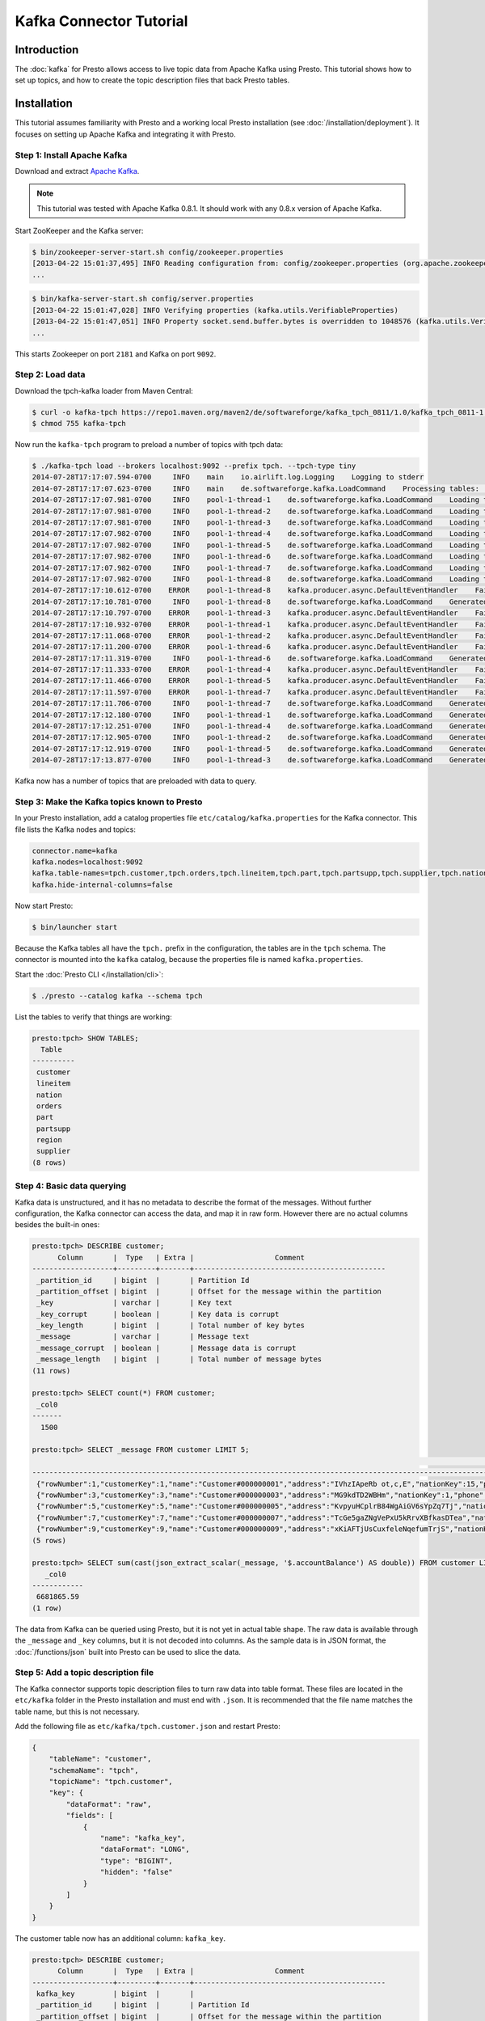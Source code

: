 ========================
Kafka Connector Tutorial
========================

Introduction
============

The :doc:`kafka` for Presto allows access to live topic data from
Apache Kafka using Presto. This tutorial shows how to set up topics, and
how to create the topic description files that back Presto tables.

Installation
============

This tutorial assumes familiarity with Presto and a working local Presto
installation (see :doc:`/installation/deployment`). It focuses on
setting up Apache Kafka and integrating it with Presto.

Step 1: Install Apache Kafka
----------------------------

Download and extract `Apache Kafka <https://kafka.apache.org/>`_.

.. note::

    This tutorial was tested with Apache Kafka 0.8.1.
    It should work with any 0.8.x version of Apache Kafka.

Start ZooKeeper and the Kafka server:

.. code-block:: none

    $ bin/zookeeper-server-start.sh config/zookeeper.properties
    [2013-04-22 15:01:37,495] INFO Reading configuration from: config/zookeeper.properties (org.apache.zookeeper.server.quorum.QuorumPeerConfig)
    ...

.. code-block:: none

    $ bin/kafka-server-start.sh config/server.properties
    [2013-04-22 15:01:47,028] INFO Verifying properties (kafka.utils.VerifiableProperties)
    [2013-04-22 15:01:47,051] INFO Property socket.send.buffer.bytes is overridden to 1048576 (kafka.utils.VerifiableProperties)
    ...

This starts Zookeeper on port ``2181`` and Kafka on port ``9092``.

Step 2: Load data
-----------------

Download the tpch-kafka loader from Maven Central:

.. code-block:: none

    $ curl -o kafka-tpch https://repo1.maven.org/maven2/de/softwareforge/kafka_tpch_0811/1.0/kafka_tpch_0811-1.0.sh
    $ chmod 755 kafka-tpch

Now run the ``kafka-tpch`` program to preload a number of topics with tpch data:

.. code-block:: none

    $ ./kafka-tpch load --brokers localhost:9092 --prefix tpch. --tpch-type tiny
    2014-07-28T17:17:07.594-0700     INFO    main    io.airlift.log.Logging    Logging to stderr
    2014-07-28T17:17:07.623-0700     INFO    main    de.softwareforge.kafka.LoadCommand    Processing tables: [customer, orders, lineitem, part, partsupp, supplier, nation, region]
    2014-07-28T17:17:07.981-0700     INFO    pool-1-thread-1    de.softwareforge.kafka.LoadCommand    Loading table 'customer' into topic 'tpch.customer'...
    2014-07-28T17:17:07.981-0700     INFO    pool-1-thread-2    de.softwareforge.kafka.LoadCommand    Loading table 'orders' into topic 'tpch.orders'...
    2014-07-28T17:17:07.981-0700     INFO    pool-1-thread-3    de.softwareforge.kafka.LoadCommand    Loading table 'lineitem' into topic 'tpch.lineitem'...
    2014-07-28T17:17:07.982-0700     INFO    pool-1-thread-4    de.softwareforge.kafka.LoadCommand    Loading table 'part' into topic 'tpch.part'...
    2014-07-28T17:17:07.982-0700     INFO    pool-1-thread-5    de.softwareforge.kafka.LoadCommand    Loading table 'partsupp' into topic 'tpch.partsupp'...
    2014-07-28T17:17:07.982-0700     INFO    pool-1-thread-6    de.softwareforge.kafka.LoadCommand    Loading table 'supplier' into topic 'tpch.supplier'...
    2014-07-28T17:17:07.982-0700     INFO    pool-1-thread-7    de.softwareforge.kafka.LoadCommand    Loading table 'nation' into topic 'tpch.nation'...
    2014-07-28T17:17:07.982-0700     INFO    pool-1-thread-8    de.softwareforge.kafka.LoadCommand    Loading table 'region' into topic 'tpch.region'...
    2014-07-28T17:17:10.612-0700    ERROR    pool-1-thread-8    kafka.producer.async.DefaultEventHandler    Failed to collate messages by topic, partition due to: Failed to fetch topic metadata for topic: tpch.region
    2014-07-28T17:17:10.781-0700     INFO    pool-1-thread-8    de.softwareforge.kafka.LoadCommand    Generated 5 rows for table 'region'.
    2014-07-28T17:17:10.797-0700    ERROR    pool-1-thread-3    kafka.producer.async.DefaultEventHandler    Failed to collate messages by topic, partition due to: Failed to fetch topic metadata for topic: tpch.lineitem
    2014-07-28T17:17:10.932-0700    ERROR    pool-1-thread-1    kafka.producer.async.DefaultEventHandler    Failed to collate messages by topic, partition due to: Failed to fetch topic metadata for topic: tpch.customer
    2014-07-28T17:17:11.068-0700    ERROR    pool-1-thread-2    kafka.producer.async.DefaultEventHandler    Failed to collate messages by topic, partition due to: Failed to fetch topic metadata for topic: tpch.orders
    2014-07-28T17:17:11.200-0700    ERROR    pool-1-thread-6    kafka.producer.async.DefaultEventHandler    Failed to collate messages by topic, partition due to: Failed to fetch topic metadata for topic: tpch.supplier
    2014-07-28T17:17:11.319-0700     INFO    pool-1-thread-6    de.softwareforge.kafka.LoadCommand    Generated 100 rows for table 'supplier'.
    2014-07-28T17:17:11.333-0700    ERROR    pool-1-thread-4    kafka.producer.async.DefaultEventHandler    Failed to collate messages by topic, partition due to: Failed to fetch topic metadata for topic: tpch.part
    2014-07-28T17:17:11.466-0700    ERROR    pool-1-thread-5    kafka.producer.async.DefaultEventHandler    Failed to collate messages by topic, partition due to: Failed to fetch topic metadata for topic: tpch.partsupp
    2014-07-28T17:17:11.597-0700    ERROR    pool-1-thread-7    kafka.producer.async.DefaultEventHandler    Failed to collate messages by topic, partition due to: Failed to fetch topic metadata for topic: tpch.nation
    2014-07-28T17:17:11.706-0700     INFO    pool-1-thread-7    de.softwareforge.kafka.LoadCommand    Generated 25 rows for table 'nation'.
    2014-07-28T17:17:12.180-0700     INFO    pool-1-thread-1    de.softwareforge.kafka.LoadCommand    Generated 1500 rows for table 'customer'.
    2014-07-28T17:17:12.251-0700     INFO    pool-1-thread-4    de.softwareforge.kafka.LoadCommand    Generated 2000 rows for table 'part'.
    2014-07-28T17:17:12.905-0700     INFO    pool-1-thread-2    de.softwareforge.kafka.LoadCommand    Generated 15000 rows for table 'orders'.
    2014-07-28T17:17:12.919-0700     INFO    pool-1-thread-5    de.softwareforge.kafka.LoadCommand    Generated 8000 rows for table 'partsupp'.
    2014-07-28T17:17:13.877-0700     INFO    pool-1-thread-3    de.softwareforge.kafka.LoadCommand    Generated 60175 rows for table 'lineitem'.

Kafka now has a number of topics that are preloaded with data to query.

Step 3: Make the Kafka topics known to Presto
---------------------------------------------

In your Presto installation, add a catalog properties file
``etc/catalog/kafka.properties`` for the Kafka connector.
This file lists the Kafka nodes and topics:

.. code-block:: none

    connector.name=kafka
    kafka.nodes=localhost:9092
    kafka.table-names=tpch.customer,tpch.orders,tpch.lineitem,tpch.part,tpch.partsupp,tpch.supplier,tpch.nation,tpch.region
    kafka.hide-internal-columns=false

Now start Presto:

.. code-block:: none

    $ bin/launcher start

Because the Kafka tables all have the ``tpch.`` prefix in the configuration,
the tables are in the ``tpch`` schema. The connector is mounted into the
``kafka`` catalog, because the properties file is named ``kafka.properties``.

Start the :doc:`Presto CLI </installation/cli>`:

.. code-block:: none

    $ ./presto --catalog kafka --schema tpch

List the tables to verify that things are working:

.. code-block:: none

    presto:tpch> SHOW TABLES;
      Table
    ----------
     customer
     lineitem
     nation
     orders
     part
     partsupp
     region
     supplier
    (8 rows)

Step 4: Basic data querying
---------------------------

Kafka data is unstructured, and it has no metadata to describe the format of
the messages. Without further configuration, the Kafka connector can access
the data, and map it in raw form. However there are no actual columns besides the
built-in ones:

.. code-block:: none

    presto:tpch> DESCRIBE customer;
          Column       |  Type   | Extra |                   Comment
    -------------------+---------+-------+---------------------------------------------
     _partition_id     | bigint  |       | Partition Id
     _partition_offset | bigint  |       | Offset for the message within the partition
     _key              | varchar |       | Key text
     _key_corrupt      | boolean |       | Key data is corrupt
     _key_length       | bigint  |       | Total number of key bytes
     _message          | varchar |       | Message text
     _message_corrupt  | boolean |       | Message data is corrupt
     _message_length   | bigint  |       | Total number of message bytes
    (11 rows)

    presto:tpch> SELECT count(*) FROM customer;
     _col0
    -------
      1500

    presto:tpch> SELECT _message FROM customer LIMIT 5;
                                                                                                                                                     _message
    --------------------------------------------------------------------------------------------------------------------------------------------------------------------------------------------------------------------------------------------------------------------------------
     {"rowNumber":1,"customerKey":1,"name":"Customer#000000001","address":"IVhzIApeRb ot,c,E","nationKey":15,"phone":"25-989-741-2988","accountBalance":711.56,"marketSegment":"BUILDING","comment":"to the even, regular platelets. regular, ironic epitaphs nag e"}
     {"rowNumber":3,"customerKey":3,"name":"Customer#000000003","address":"MG9kdTD2WBHm","nationKey":1,"phone":"11-719-748-3364","accountBalance":7498.12,"marketSegment":"AUTOMOBILE","comment":" deposits eat slyly ironic, even instructions. express foxes detect slyly. blithel
     {"rowNumber":5,"customerKey":5,"name":"Customer#000000005","address":"KvpyuHCplrB84WgAiGV6sYpZq7Tj","nationKey":3,"phone":"13-750-942-6364","accountBalance":794.47,"marketSegment":"HOUSEHOLD","comment":"n accounts will have to unwind. foxes cajole accor"}
     {"rowNumber":7,"customerKey":7,"name":"Customer#000000007","address":"TcGe5gaZNgVePxU5kRrvXBfkasDTea","nationKey":18,"phone":"28-190-982-9759","accountBalance":9561.95,"marketSegment":"AUTOMOBILE","comment":"ainst the ironic, express theodolites. express, even pinto bean
     {"rowNumber":9,"customerKey":9,"name":"Customer#000000009","address":"xKiAFTjUsCuxfeleNqefumTrjS","nationKey":8,"phone":"18-338-906-3675","accountBalance":8324.07,"marketSegment":"FURNITURE","comment":"r theodolites according to the requests wake thinly excuses: pending
    (5 rows)

    presto:tpch> SELECT sum(cast(json_extract_scalar(_message, '$.accountBalance') AS double)) FROM customer LIMIT 10;
       _col0
    ------------
     6681865.59
    (1 row)

The data from Kafka can be queried using Presto, but it is not yet in
actual table shape. The raw data is available through the ``_message`` and
``_key`` columns, but it is not decoded into columns. As the sample data is
in JSON format, the :doc:`/functions/json` built into Presto can be used
to slice the data.

Step 5: Add a topic description file
------------------------------------

The Kafka connector supports topic description files to turn raw data into
table format. These files are located in the ``etc/kafka`` folder in the
Presto installation and must end with ``.json``. It is recommended that
the file name matches the table name, but this is not necessary.

Add the following file as ``etc/kafka/tpch.customer.json`` and restart Presto:

.. code-block:: json

    {
        "tableName": "customer",
        "schemaName": "tpch",
        "topicName": "tpch.customer",
        "key": {
            "dataFormat": "raw",
            "fields": [
                {
                    "name": "kafka_key",
                    "dataFormat": "LONG",
                    "type": "BIGINT",
                    "hidden": "false"
                }
            ]
        }
    }

The customer table now has an additional column: ``kafka_key``.

.. code-block:: none

    presto:tpch> DESCRIBE customer;
          Column       |  Type   | Extra |                   Comment
    -------------------+---------+-------+---------------------------------------------
     kafka_key         | bigint  |       |
     _partition_id     | bigint  |       | Partition Id
     _partition_offset | bigint  |       | Offset for the message within the partition
     _key              | varchar |       | Key text
     _key_corrupt      | boolean |       | Key data is corrupt
     _key_length       | bigint  |       | Total number of key bytes
     _message          | varchar |       | Message text
     _message_corrupt  | boolean |       | Message data is corrupt
     _message_length   | bigint  |       | Total number of message bytes
    (12 rows)

    presto:tpch> SELECT kafka_key FROM customer ORDER BY kafka_key LIMIT 10;
     kafka_key
    -----------
             0
             1
             2
             3
             4
             5
             6
             7
             8
             9
    (10 rows)

The topic definition file maps the internal Kafka key, which is a raw long
in eight bytes, onto a Presto ``BIGINT`` column.

Step 6: Map all the values from the topic message onto columns
--------------------------------------------------------------

Update the ``etc/kafka/tpch.customer.json`` file to add fields for the
message, and restart Presto. As the fields in the message are JSON, it uses
the ``json`` data format. This is an example, where different data formats
are used for the key and the message.

.. code-block:: json

    {
        "tableName": "customer",
        "schemaName": "tpch",
        "topicName": "tpch.customer",
        "key": {
            "dataFormat": "raw",
            "fields": [
                {
                    "name": "kafka_key",
                    "dataFormat": "LONG",
                    "type": "BIGINT",
                    "hidden": "false"
                }
            ]
        },
        "message": {
            "dataFormat": "json",
            "fields": [
                {
                    "name": "row_number",
                    "mapping": "rowNumber",
                    "type": "BIGINT"
                },
                {
                    "name": "customer_key",
                    "mapping": "customerKey",
                    "type": "BIGINT"
                },
                {
                    "name": "name",
                    "mapping": "name",
                    "type": "VARCHAR"
                },
                {
                    "name": "address",
                    "mapping": "address",
                    "type": "VARCHAR"
                },
                {
                    "name": "nation_key",
                    "mapping": "nationKey",
                    "type": "BIGINT"
                },
                {
                    "name": "phone",
                    "mapping": "phone",
                    "type": "VARCHAR"
                },
                {
                    "name": "account_balance",
                    "mapping": "accountBalance",
                    "type": "DOUBLE"
                },
                {
                    "name": "market_segment",
                    "mapping": "marketSegment",
                    "type": "VARCHAR"
                },
                {
                    "name": "comment",
                    "mapping": "comment",
                    "type": "VARCHAR"
                }
            ]
        }
    }

Now for all the fields in the JSON of the message, columns are defined and
the sum query from earlier can operate on the ``account_balance`` column directly:

.. code-block:: none

    presto:tpch> DESCRIBE customer;
          Column       |  Type   | Extra |                   Comment
    -------------------+---------+-------+---------------------------------------------
     kafka_key         | bigint  |       |
     row_number        | bigint  |       |
     customer_key      | bigint  |       |
     name              | varchar |       |
     address           | varchar |       |
     nation_key        | bigint  |       |
     phone             | varchar |       |
     account_balance   | double  |       |
     market_segment    | varchar |       |
     comment           | varchar |       |
     _partition_id     | bigint  |       | Partition Id
     _partition_offset | bigint  |       | Offset for the message within the partition
     _key              | varchar |       | Key text
     _key_corrupt      | boolean |       | Key data is corrupt
     _key_length       | bigint  |       | Total number of key bytes
     _message          | varchar |       | Message text
     _message_corrupt  | boolean |       | Message data is corrupt
     _message_length   | bigint  |       | Total number of message bytes
    (21 rows)

    presto:tpch> SELECT * FROM customer LIMIT 5;
     kafka_key | row_number | customer_key |        name        |                address                | nation_key |      phone      | account_balance | market_segment |                                                      comment
    -----------+------------+--------------+--------------------+---------------------------------------+------------+-----------------+-----------------+----------------+---------------------------------------------------------------------------------------------------------
             1 |          2 |            2 | Customer#000000002 | XSTf4,NCwDVaWNe6tEgvwfmRchLXak        |         13 | 23-768-687-3665 |          121.65 | AUTOMOBILE     | l accounts. blithely ironic theodolites integrate boldly: caref
             3 |          4 |            4 | Customer#000000004 | XxVSJsLAGtn                           |          4 | 14-128-190-5944 |         2866.83 | MACHINERY      |  requests. final, regular ideas sleep final accou
             5 |          6 |            6 | Customer#000000006 | sKZz0CsnMD7mp4Xd0YrBvx,LREYKUWAh yVn  |         20 | 30-114-968-4951 |         7638.57 | AUTOMOBILE     | tions. even deposits boost according to the slyly bold packages. final accounts cajole requests. furious
             7 |          8 |            8 | Customer#000000008 | I0B10bB0AymmC, 0PrRYBCP1yGJ8xcBPmWhl5 |         17 | 27-147-574-9335 |         6819.74 | BUILDING       | among the slyly regular theodolites kindle blithely courts. carefully even theodolites haggle slyly alon
             9 |         10 |           10 | Customer#000000010 | 6LrEaV6KR6PLVcgl2ArL Q3rqzLzcT1 v2    |          5 | 15-741-346-9870 |         2753.54 | HOUSEHOLD      | es regular deposits haggle. fur
    (5 rows)

    presto:tpch> SELECT sum(account_balance) FROM customer LIMIT 10;
       _col0
    ------------
     6681865.59
    (1 row)

Now all the fields from the ``customer`` topic messages are available as
Presto table columns.

Step 7: Use live data
---------------------

Presto can query live data in Kafka as it arrives. To simulate a live feed
of data, this tutorial sets up a feed of live tweets into Kafka.

Setup a live Twitter feed
^^^^^^^^^^^^^^^^^^^^^^^^^

* Download the twistr tool

.. code-block:: none

    $ curl -o twistr https://repo1.maven.org/maven2/de/softwareforge/twistr_kafka_0811/1.2/twistr_kafka_0811-1.2.sh
    $ chmod 755 twistr

* Create a developer account at https://dev.twitter.com/ and set up an
  access and consumer token.

* Create a ``twistr.properties`` file and put the access and consumer key
  and secrets into it:

.. code-block:: none

    twistr.access-token-key=...
    twistr.access-token-secret=...
    twistr.consumer-key=...
    twistr.consumer-secret=...
    twistr.kafka.brokers=localhost:9092

Create a tweets table on Presto
^^^^^^^^^^^^^^^^^^^^^^^^^^^^^^^

Add the tweets table to the ``etc/catalog/kafka.properties`` file:

.. code-block:: none

    connector.name=kafka
    kafka.nodes=localhost:9092
    kafka.table-names=tpch.customer,tpch.orders,tpch.lineitem,tpch.part,tpch.partsupp,tpch.supplier,tpch.nation,tpch.region,tweets
    kafka.hide-internal-columns=false

Add a topic definition file for the Twitter feed as ``etc/kafka/tweets.json``:

.. code-block:: json

    {
        "tableName": "tweets",
        "topicName": "twitter_feed",
        "dataFormat": "json",
        "key": {
            "dataFormat": "raw",
            "fields": [
                {
                    "name": "kafka_key",
                    "dataFormat": "LONG",
                    "type": "BIGINT",
                    "hidden": "false"
                }
            ]
        },
        "message": {
            "dataFormat":"json",
            "fields": [
                {
                    "name": "text",
                    "mapping": "text",
                    "type": "VARCHAR"
                },
                {
                    "name": "user_name",
                    "mapping": "user/screen_name",
                    "type": "VARCHAR"
                },
                {
                    "name": "lang",
                    "mapping": "lang",
                    "type": "VARCHAR"
                },
                {
                    "name": "created_at",
                    "mapping": "created_at",
                    "type": "TIMESTAMP",
                    "dataFormat": "rfc2822"
                },
                {
                    "name": "favorite_count",
                    "mapping": "favorite_count",
                    "type": "BIGINT"
                },
                {
                    "name": "retweet_count",
                    "mapping": "retweet_count",
                    "type": "BIGINT"
                },
                {
                    "name": "favorited",
                    "mapping": "favorited",
                        "type": "BOOLEAN"
                },
                {
                    "name": "id",
                    "mapping": "id_str",
                    "type": "VARCHAR"
                },
                {
                    "name": "in_reply_to_screen_name",
                    "mapping": "in_reply_to_screen_name",
                    "type": "VARCHAR"
                },
                {
                    "name": "place_name",
                    "mapping": "place/full_name",
                    "type": "VARCHAR"
                }
            ]
        }
    }

As this table does not have an explicit schema name, it is placed
into the ``default`` schema.

Feed live data
^^^^^^^^^^^^^^

Start the twistr tool:

.. code-block:: none

    $ java -Dness.config.location=file:$(pwd) -Dness.config=twistr -jar ./twistr

``twistr`` connects to the Twitter API and feeds the "sample tweet" feed
into a Kafka topic called ``twitter_feed``.

Now run queries against live data:

.. code-block:: none

    $ ./presto-cli --catalog kafka --schema default

    presto:default> SELECT count(*) FROM tweets;
     _col0
    -------
      4467
    (1 row)

    presto:default> SELECT count(*) FROM tweets;
     _col0
    -------
      4517
    (1 row)

    presto:default> SELECT count(*) FROM tweets;
     _col0
    -------
      4572
    (1 row)

    presto:default> SELECT kafka_key, user_name, lang, created_at FROM tweets LIMIT 10;
         kafka_key      |    user_name    | lang |       created_at
    --------------------+-----------------+------+-------------------------
     494227746231685121 | burncaniff      | en   | 2014-07-29 14:07:31.000
     494227746214535169 | gu8tn           | ja   | 2014-07-29 14:07:31.000
     494227746219126785 | pequitamedicen  | es   | 2014-07-29 14:07:31.000
     494227746201931777 | josnyS          | ht   | 2014-07-29 14:07:31.000
     494227746219110401 | Cafe510         | en   | 2014-07-29 14:07:31.000
     494227746210332673 | Da_JuanAnd_Only | en   | 2014-07-29 14:07:31.000
     494227746193956865 | Smile_Kidrauhl6 | pt   | 2014-07-29 14:07:31.000
     494227750426017793 | CashforeverCD   | en   | 2014-07-29 14:07:32.000
     494227750396653569 | FilmArsivimiz   | tr   | 2014-07-29 14:07:32.000
     494227750388256769 | jmolas          | es   | 2014-07-29 14:07:32.000
    (10 rows)

There is now a live feed into Kafka, which can be queried using Presto.

Epilogue: Time stamps
---------------------

The tweets feed, that was set up in the last step, contains a time stamp in
RFC 2822 format as ``created_at`` attribute in each tweet.

.. code-block:: none

    presto:default> SELECT DISTINCT json_extract_scalar(_message, '$.created_at')) AS raw_date
                 -> FROM tweets LIMIT 5;
                raw_date
    --------------------------------
     Tue Jul 29 21:07:31 +0000 2014
     Tue Jul 29 21:07:32 +0000 2014
     Tue Jul 29 21:07:33 +0000 2014
     Tue Jul 29 21:07:34 +0000 2014
     Tue Jul 29 21:07:35 +0000 2014
    (5 rows)

The topic definition file for the tweets table contains a mapping onto a
timestamp using the ``rfc2822`` converter:

.. code-block:: none

    ...
    {
        "name": "created_at",
        "mapping": "created_at",
        "type": "TIMESTAMP",
        "dataFormat": "rfc2822"
    },
    ...

This allows the raw data to be mapped onto a Presto timestamp column:

.. code-block:: none

    presto:default> SELECT created_at, raw_date FROM (
                 ->   SELECT created_at, json_extract_scalar(_message, '$.created_at') AS raw_date
                 ->   FROM tweets)
                 -> GROUP BY 1, 2 LIMIT 5;
           created_at        |            raw_date
    -------------------------+--------------------------------
     2014-07-29 14:07:20.000 | Tue Jul 29 21:07:20 +0000 2014
     2014-07-29 14:07:21.000 | Tue Jul 29 21:07:21 +0000 2014
     2014-07-29 14:07:22.000 | Tue Jul 29 21:07:22 +0000 2014
     2014-07-29 14:07:23.000 | Tue Jul 29 21:07:23 +0000 2014
     2014-07-29 14:07:24.000 | Tue Jul 29 21:07:24 +0000 2014
    (5 rows)

The Kafka connector contains converters for ISO 8601, RFC 2822 text
formats and for number-based timestamps using seconds or miilliseconds
since the epoch. There is also a generic, text-based formatter, which uses
Joda-Time format strings to parse text columns.
